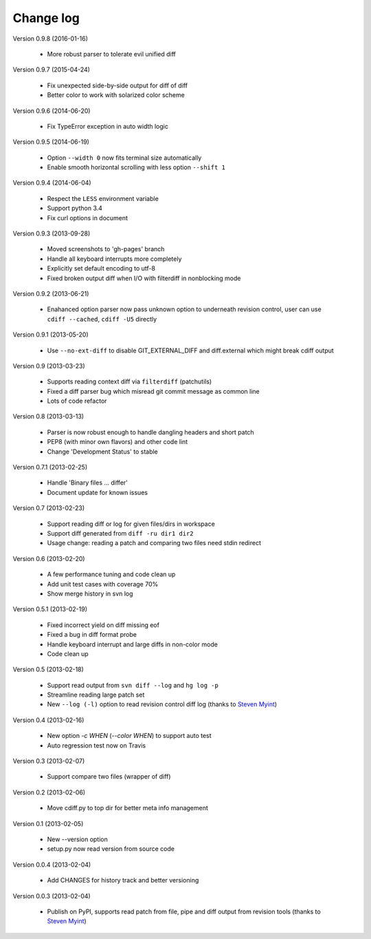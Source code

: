 
Change log
==========

Version 0.9.8 (2016-01-16)

  - More robust parser to tolerate evil unified diff

Version 0.9.7 (2015-04-24)

  - Fix unexpected side-by-side output for diff of diff
  - Better color to work with solarized color scheme

Version 0.9.6 (2014-06-20)

  - Fix TypeError exception in auto width logic

Version 0.9.5 (2014-06-19)

  - Option ``--width 0`` now fits terminal size automatically
  - Enable smooth horizontal scrolling with less option ``--shift 1``

Version 0.9.4 (2014-06-04)

  - Respect the ``LESS`` environment variable
  - Support python 3.4
  - Fix curl options in document

Version 0.9.3 (2013-09-28)

  - Moved screenshots to 'gh-pages' branch
  - Handle all keyboard interrupts more completely
  - Explicitly set default encoding to utf-8
  - Fixed broken output diff when I/O with filterdiff in nonblocking mode

Version 0.9.2 (2013-06-21)

  - Enahanced option parser now pass unknown option to underneath revision
    control, user can use ``cdiff --cached``, ``cdiff -U5`` directly

Version 0.9.1 (2013-05-20)

  - Use ``--no-ext-diff`` to disable GIT_EXTERNAL_DIFF and diff.external which
    might break cdiff output

Version 0.9 (2013-03-23)

  - Supports reading context diff via ``filterdiff`` (patchutils)
  - Fixed a diff parser bug which misread git commit message as common line
  - Lots of code refactor

Version 0.8 (2013-03-13)

  - Parser is now robust enough to handle dangling headers and short patch
  - PEP8 (with minor own flavors) and other code lint
  - Change 'Development Status' to stable

Version 0.7.1 (2013-02-25)

  - Handle 'Binary files ... differ'
  - Document update for known issues

Version 0.7 (2013-02-23)

  - Support reading diff or log for given files/dirs in workspace
  - Support diff generated from ``diff -ru dir1 dir2``
  - Usage change: reading a patch and comparing two files need stdin redirect

Version 0.6 (2013-02-20)

  - A few performance tuning and code clean up
  - Add unit test cases with coverage 70%
  - Show merge history in svn log

Version 0.5.1 (2013-02-19)

  - Fixed incorrect yield on diff missing eof
  - Fixed a bug in diff format probe
  - Handle keyboard interrupt and large diffs in non-color mode
  - Code clean up

Version 0.5 (2013-02-18)

  - Support read output from ``svn diff --log`` and ``hg log -p``
  - Streamline reading large patch set
  - New ``--log (-l)`` option to read revision control diff log (thanks to
    `Steven Myint`_)

Version 0.4 (2013-02-16)

  - New option *-c WHEN* (*--color WHEN*) to support auto test
  - Auto regression test now on Travis

Version 0.3 (2013-02-07)

  - Support compare two files (wrapper of diff)

Version 0.2 (2013-02-06)

  - Move cdiff.py to top dir for better meta info management

Version 0.1 (2013-02-05)

  - New --version option
  - setup.py now read version from source code

Version 0.0.4 (2013-02-04)

  - Add CHANGES for history track and better versioning

Version 0.0.3 (2013-02-04)

  - Publish on PyPI, supports read patch from file, pipe and diff output from
    revision tools (thanks to `Steven Myint`_)

.. _Steven Myint: https://github.com/myint

.. vim:set ft=rst et sw=4 sts=4 tw=79:
